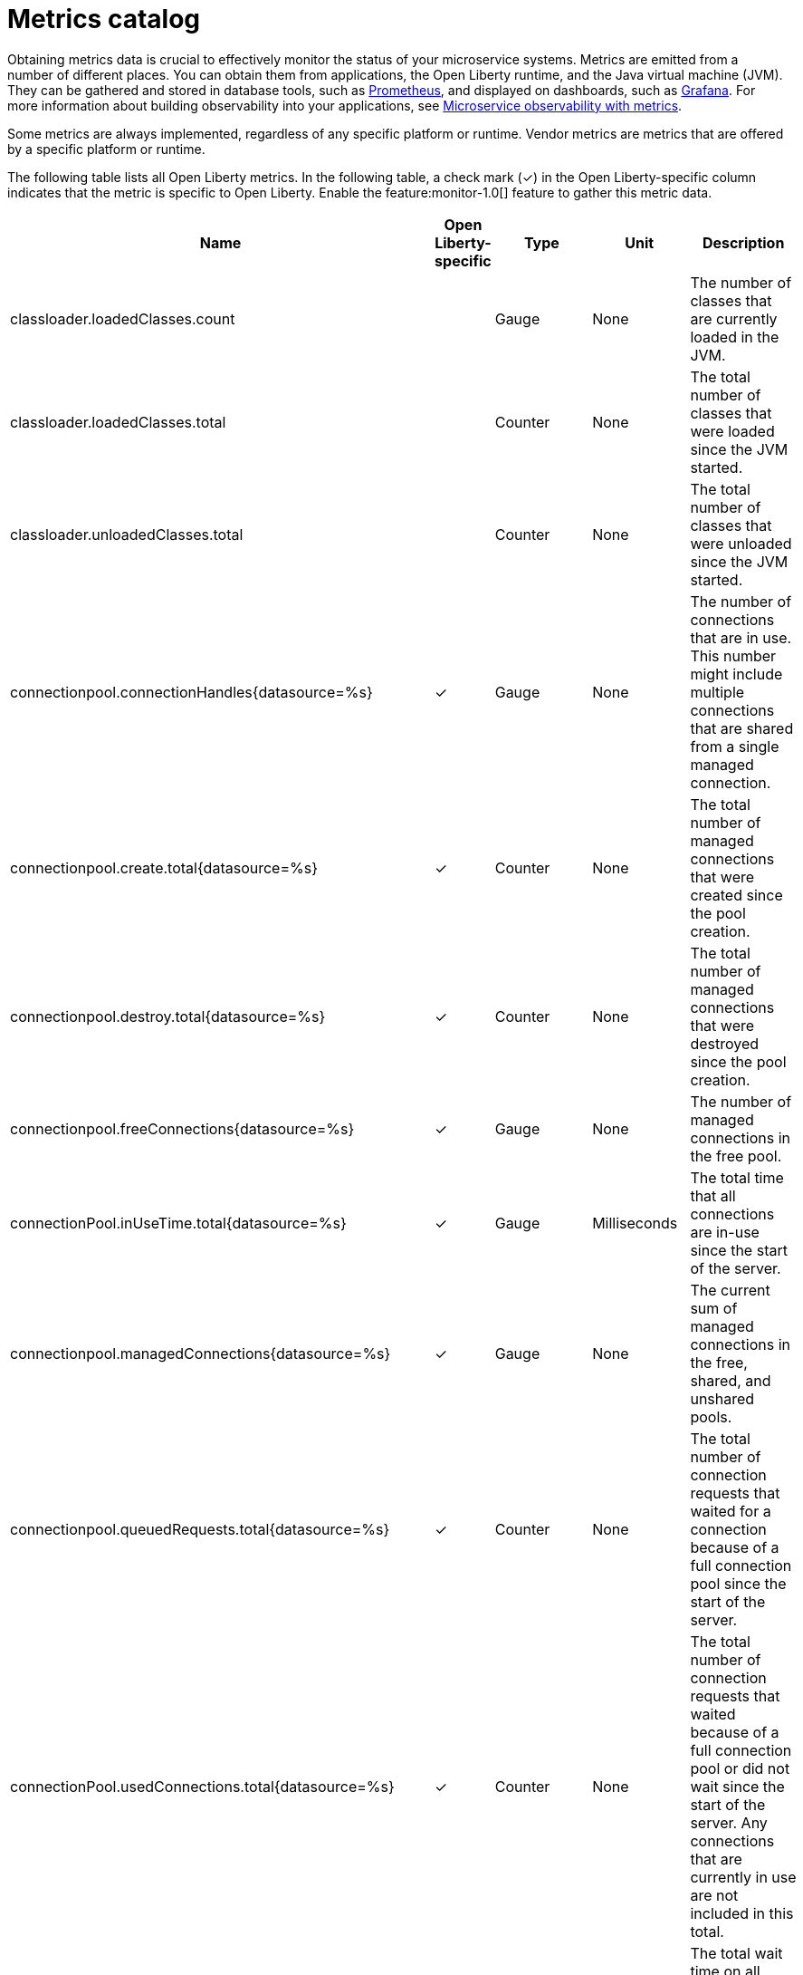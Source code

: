 // Copyright (c) 2019 IBM Corporation and others.
// Licensed under Creative Commons Attribution-NoDerivatives
// 4.0 International (CC BY-ND 4.0)
//   https://creativecommons.org/licenses/by-nd/4.0/
//
// Contributors:
//     IBM Corporation
//
:page-description: Obtaining metrics data is crucial to effectively monitor the status of your microservice systems. Metrics are emitted from a number of different places. This metrics catalog lists the metrics that can be gathered from applications, the Open Liberty runtime, and the Java virtual machine (JVM).
:seo-title: Metrics catalog
:seo-description: Obtaining metrics data is crucial to effectively monitor the status of your microservice systems. Metrics are emitted from a number of different places. This metrics catalog lists the metrics that can be gathered from applications, the Open Liberty runtime, and the Java virtual machine (JVM).
:page-layout: general-reference
:page-type: general
= Metrics catalog

Obtaining metrics data is crucial to effectively monitor the status of your microservice systems. Metrics are emitted from a number of different places. You can obtain them from applications, the Open Liberty runtime, and the Java virtual machine (JVM). They can be gathered and stored in database tools, such as link:https://prometheus.io/[Prometheus], and displayed on dashboards, such as link:https://grafana.com/[Grafana]. For more information about building observability into your applications, see link:/docs/ref/general/#microservice_observability_metrics.html[Microservice observability with metrics].

Some metrics are always implemented, regardless of any specific platform or runtime. Vendor metrics are metrics that are offered by a specific platform or runtime.

The following table lists all Open Liberty metrics. In the following table, a check mark (&#10003;) in the Open Liberty-specific column indicates that the metric is specific to Open Liberty. Enable the feature:monitor-1.0[] feature to gather this metric data.

[%header,cols="9,3,3,3,12"]
|===

|Name
|Open Liberty-specific
|Type
|Unit
|Description

|classloader.loadedClasses.count
|
|Gauge
|None
|The number of classes that are currently loaded in the JVM.

|classloader.loadedClasses.total
|
|Counter
|None
|The total number of classes that were loaded since the JVM started.

|classloader.unloadedClasses.total
|
|Counter
|None
|The total number of classes that were unloaded since the JVM started.

|connectionpool.connectionHandles{datasource=%s}
^.^|&#10003;
|Gauge
|None
|The number of connections that are in use. This number might include multiple connections that are shared from a single managed connection.

|connectionpool.create.total{datasource=%s}
^.^|&#10003;
|Counter
|None
|The total number of managed connections that were created since the pool creation.

|connectionpool.destroy.total{datasource=%s}
^.^|&#10003;
|Counter
|None
|The total number of managed connections that were destroyed since the pool creation.

|connectionpool.freeConnections{datasource=%s}
^.^|&#10003;
|Gauge
|None
|The number of managed connections in the free pool.

|connectionPool.inUseTime.total{datasource=%s}
^.^|&#10003;
|Gauge
|Milliseconds
|The total time that all connections are in-use since the start of the server.

|connectionpool.managedConnections{datasource=%s}
^.^|&#10003;
|Gauge
|None
|The current sum of managed connections in the free, shared, and unshared pools.

|connectionpool.queuedRequests.total{datasource=%s}
^.^|&#10003;
|Counter
|None
|The total number of connection requests that waited for a connection because of a full connection pool since the start of the server.

|connectionPool.usedConnections.total{datasource=%s}
^.^|&#10003;
|Counter
|None
|The total number of connection requests that waited because of a full connection pool or did not wait since the start of the server. Any connections that are currently in use are not included in this total.

|connectionpool.waitTime.total{datasource=%s}
^.^|&#10003;
|Gauge
|Milliseconds
|The total wait time on all connection requests since the start of the server.

|cpu.availableProcessors
|
|Gauge
|None
|The number of processors available to the JVM.

|cpu.processCpuLoad
|
|Gauge
|Percent
|The recent CPU usage for the JVM process.

|cpu.systemLoadAverage
|
|Gauge
|None
|The system load average for the last minute. If the system load average is not available, a negative value is displayed.

|ft.<name>.bulkhead.callsAccepted.total
|
|Counter
|None
|The number of calls accepted by the bulkhead. Available when you use the `@Bulkhead` fault tolerance annotation.

|ft.<name>.bulkhead.callsRejected.total
|
|Counter
|None
|The number of calls rejected by the bulkhead. Available when you use the `@Bulkhead` fault tolerance annotation.

|ft.<name>.bulkhead.concurrentExecutions
|
|Gauge<long>
|None
|The number of currently running executions. Available when you use the `@Bulkhead` fault tolerance annotation.

|ft.<name>.bulkhead.executionDuration
|
|Histogram
|Nanoseconds
|A histogram of the time that method executions spend holding a semaphore permit or using one of the threads from the thread pool. Available when you use the `@Bulkhead` fault tolerance annotation.

|ft.<name>.bulkhead.waiting.duration
|
|Histogram
|Nanoseconds
|A histogram of the time that method executions spend waiting in the queue. Available when you use the `@Bulkhead` fault tolerance annotation and the `@Asynchronous` annotation.

|ft.<name>.bulkhead.waitingQueue.population
|
|Gauge<long>
|None
|The number of executions currently waiting in the queue. Available when you use the `@Bulkhead` fault tolerance annotation and the `@Asynchronous` annotation.

|ft.<name>.circuitbreaker.callsFailed.total
|
|Counter
|None
|The number of calls that ran and were considered a failure by the circuit breaker. Available when you use the `@CircuitBreaker` fault tolerance annotation.

|ft.<name>.circuitbreaker.callsPrevented.total
|
|Counter
|None
|The number of calls that the circuit breaker prevented from running. Available when you use the `@CircuitBreaker` fault tolerance annotation.

|ft.<name>.circuitbreaker.callsSucceeded.total
|
|Counter
|None
|The number of calls that ran and were considered a success by the circuit breaker. Available when you use the `@CircuitBreaker` fault tolerance annotation.

|ft.<name>.circuitbreaker.closed.total
|
|Gauge<long>
|Nanoseconds
|The amount of time that the circuit breaker spent in closed state. Available when you use the `@CircuitBreaker` fault tolerance annotation.

|ft.<name>.circuitbreaker.halfOpen.total
|
|Gauge<long>
|Nanoseconds
|The amount of time that the circuit breaker spent in half-open state. Available when you use the `@CircuitBreaker` fault tolerance annotation.

|ft.<name>.circuitbreaker.open.total
|
|Gauge<long>
|Nanoseconds
|The amount of time that the circuit breaker spent in open state. Available when you use the `@CircuitBreaker` fault tolerance annotation.

|ft.<name>.circuitbreaker.opened.total
|
|Counter
|None
|The number of times that the circuit breaker moved from closed state to open state. Available when you use the `@CircuitBreaker` fault tolerance annotation.

|ft.<name>.fallback.calls.total
|
|Counter
|None
|The number of times the fallback handler or method was called. Available when you use the `@Fallback` fault tolerance annotation.

|ft.<name>.invocations.failed.total
|
|Counter
|None
|The number of times that a method was called and threw a link:/docs/ref/javadocs/microprofile-1.3-javadoc/org/eclipse/microprofile/faulttolerance/exceptions/FaultToleranceDefinitionException.html[`Throwable`] exception after all fault tolerance actions were processed. Available when you use any fault tolerance annotation.

|ft.<name>.invocations.total
|
|Counter
|None
|The number of times the method was called. Available when you use any fault tolerance annotation.

|ft.<name>.retry.callsFailed.total
|
|Counter
|None
|The number of times the method was called and ultimately failed after retrying. Available when you use the `@Retry` fault tolerance annotation.

|ft.<name>.retry.callsSucceededNotRetried.total
|
|Counter
|None
|The number of times the method was called and succeeded without retrying. Available when you use the `@Retry` fault tolerance annotation.

|ft.<name>.retry.callsSucceededRetried.total
|
|Counter
|None
|The number of times the method was called and succeeded after retrying at least once. Available when you use the `@Retry` fault tolerance annotation.

|ft.<name>.retry.retries.total
|
|Counter
|None
|The number of times the method was retried. Available when you use the `@Retry` fault tolerance annotation.

|ft.<name>.timeout.callsNotTimedOut.total
|
|Counter
|None
|The number of times the method completed without timing out. Available when you use the `@Timeout` fault tolerance annotation.

|ft.<name>.timeout.callsTimedOut.total
|
|Counter
|None
|The number of times the method timed out. Available when you use the `@Timeout` fault tolerance annotation.

|ft.<name>.timeout.executionDuration
|
|Histogram
|Nanoseconds
|A histogram of the execution time for the method. Available when you use the `@Timeout` fault tolerance annotation.

|gc.time{type=%s}
|
|Gauge
|Milliseconds
|The approximate accumulated garbage collection elapsed time. This metric is -1 if the garbage collection elapsed time is undefined for this collector.

|gc.total{type=%s}
|
|Counter
|None
|The number of garbage collections that occurred. This metric is -1 if the garbage collection count is undefined for this collector.

|jaxws.client.checkedApplicationFaults.total{endpoint=%s}
^.^|&#10003;
|Counter
|None
|The number of checked application faults.

|jaxws.client.invocations.total{endpoint=%s}
^.^|&#10003;
|Counter
|None
|The number of invocations to this endpoint or operation.

|jaxws.client.logicalRuntimeFaults.total{endpoint=%s}
^.^|&#10003;
|Counter
|None
|The number of logical runtime faults.

|jaxws.client.responseTime.total{endpoint=%s}
^.^|&#10003;
|Gauge
|Milliseconds
|The total response handling time since the start of the server.

|jaxws.client.runtimeFaults.total{endpoint=%s}
^.^|&#10003;
|Counter
|None
|The number of runtime faults.

|jaxws.client.uncheckedApplicationFaults.total{endpoint=%s}
^.^|&#10003;
|Counter
|None
|The number of unchecked application faults.

|jaxws.server.checkedApplicationFaults.total{endpoint=%s}
^.^|&#10003;
|Counter
|None
|The number of checked application faults.

|jaxws.server.invocations.total{endpoint=%s}
^.^|&#10003;
|Counter
|None
|The number of invocations to this endpoint or operation.

|jaxws.server.logicalRuntimeFaults.total{endpoint=%s}
^.^|&#10003;
|Counter
|None
|The number of logical runtime faults.

|jaxws.server.responseTime.total{endpoint=%s}
^.^|&#10003;
|Gauge
|Milliseconds
|The total response handling time since the start of the server.

|jaxws.server.runtimeFaults.total{endpoint=%s}
^.^|&#10003;
|Counter
|None
|The number of runtime faults.

|jaxws.server.uncheckedApplicationFaults.total{endpoint=%s}
^.^|&#10003;
|Counter
|None
|The number of unchecked application faults.

|jvm.uptime
|
|Gauge
|Milliseconds
|The time elapsed since the start of the JVM.

|memory.committedHeap
|
|Gauge
|Bytes
|The amount of memory that is committed for the JVM to use.

|memory.maxHeap
|
|Gauge
|Bytes
|The maximum amount of heap memory that can be used for memory management. This metric displays -1 if the maximum heap memory size is undefined. This amount of memory is not guaranteed to be available for memory management if it is greater than the amount of committed memory.

|memory.usedHeap
|
|Gauge
|Bytes
|The amount of used heap memory.

|servlet.request.total{servlet=%s}
^.^|&#10003;
|Counter
|None
|The total number of visits to this servlet since the start of the server.

|servlet.responseTime.total{servlet=%s}
^.^|&#10003;
|Gauge
|Nanoseconds
|The total of the servlet response time since the start of the server.

|session.activeSessions{appname=%s}
^.^|&#10003;
|Gauge
|None
|The number of concurrently active sessions. A session is considered active if the application server is processing a request that uses that user session.

|session.create.total{appname=%s}
^.^|&#10003;
|Counter
|None
|The number of sessions that have logged in since this metric was enabled.

|session.invalidated.total{appname=%s}
^.^|&#10003;
|Counter
|None
|The number of sessions that have logged out since this metric was enabled.

|session.invalidatedbyTimeout.total{appname=%s}
^.^|&#10003;
|Counter
|None
|The number of sessions that have logged out by timeout since this metric was enabled.

|session.liveSessions{appname=%s}
^.^|&#10003;
|Gauge
|None
|The number of users that are currently logged in since this metric was enabled.

|thread.count
|
|Gauge
|None
|The current number of live threads, including both daemon and non-daemon threads.

|thread.daemon.count
|
|Gauge
|None
|The current number of live daemon threads.

|thread.max.count
|
|Gauge
|None
|The peak live thread count since the JVM started or the peak was reset. This includes both daemon and non-daemon threads.

|===

== See also
* Guide: link:/guides/microprofile-metrics.html[Providing metrics from a microservice]
* link:https://github.com/eclipse/microprofile-metrics[MicroProfile Metrics]
* link:https://download.eclipse.org/microprofile/microprofile-fault-tolerance-2.0.1/microprofile-fault-tolerance-spec.pdf[MicroProfile Fault Tolerance]
* link:/docs/ref/general/#microservice_observability_metrics.html[Microservice observability with metrics]

